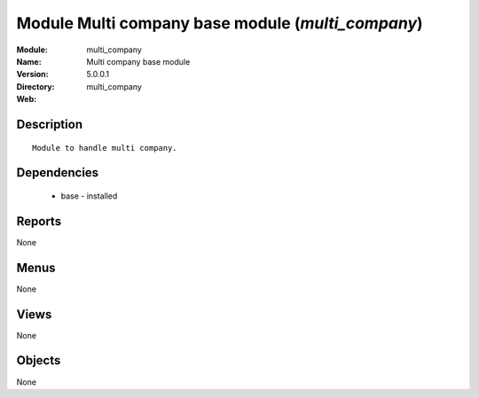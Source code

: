 
Module Multi company base module (*multi_company*)
==================================================
:Module: multi_company
:Name: Multi company base module
:Version: 5.0.0.1
:Directory: multi_company
:Web: 

Description
-----------

::

  Module to handle multi company.

Dependencies
------------

 * base - installed

Reports
-------

None


Menus
-------


None


Views
-----


None



Objects
-------

None
